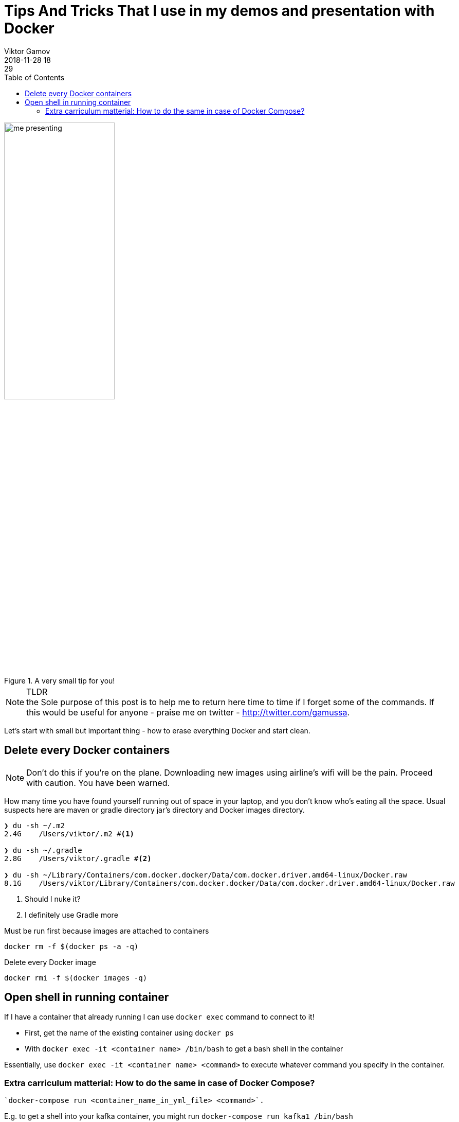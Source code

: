 = Tips And Tricks That I use in my demos and presentation with Docker
Viktor Gamov
2018-11-28 18:29
:imagesdir: ../images
:icons:
:keywords:
:toc:
ifndef::awestruct[]
:awestruct-layout: post
:awestruct-tags: []
:idprefix:
:idseparator: -
endif::awestruct[]

.A very small tip for you!
image::me_presenting.jpg[width=50%]

.TLDR
NOTE: the Sole purpose of this post is to help me to return here time to time if I forget some of the commands.
If this would be useful for anyone - praise me on twitter - http://twitter.com/gamussa.

Let's start with small but important thing - how to erase everything Docker and start clean.

== Delete every Docker containers

NOTE: Don't do this if you're on the plane.
Downloading new images using airline's wifi will be the pain.
Proceed with caution.
You have been warned.


How many time you have found yourself running out of space in your laptop, and you don't know who's eating all the space.
Usual suspects here are maven or gradle directory jar's directory and  Docker images directory.

[source,sh]
----
❯ du -sh ~/.m2
2.4G    /Users/viktor/.m2 #<1>

❯ du -sh ~/.gradle
2.8G    /Users/viktor/.gradle #<2>

❯ du -sh ~/Library/Containers/com.docker.docker/Data/com.docker.driver.amd64-linux/Docker.raw
8.1G    /Users/viktor/Library/Containers/com.docker.docker/Data/com.docker.driver.amd64-linux/Docker.raw
----
<1> Should I nuke it?
<2> I definitely use Gradle more

.Must be run first because images are attached to containers
[source,sh]
----
docker rm -f $(docker ps -a -q)
----

.Delete every Docker image
[source,sh]
----
docker rmi -f $(docker images -q)
----

== Open shell in running container

If I have a container that already running I can use `docker exec` command to connect to it!

* First, get the name of the existing container using `docker ps`
* With `docker exec -it <container name> /bin/bash` to get a bash shell in the container

Essentially, use `docker exec -it <container name> <command>` to execute whatever command you specify in the container.

=== Extra carriculum matterial: How to do the same in case of Docker Compose?

[source,bash]
----
`docker-compose run <container_name_in_yml_file> <command>`.
----

E.g. to get a shell into your kafka container, you might run `docker-compose run kafka1 /bin/bash`

.To run a series of commands, you must wrap them in a single command using a shell
[source,sh]
----
`docker-compose run  <name in yml> sh -c '<command 1> && <command 2> && <command 3>'`
----

The `docker run` command accepts command line options to specify volume mounts, environment variables, the working directory, and more.